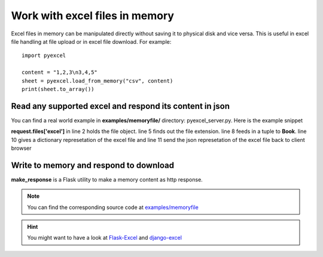 ===============================
Work with excel files in memory
===============================

Excel files in memory can be manipulated directly without saving it to physical disk and vice versa. This is useful in excel file handling at file upload or in excel file download. For example::

    import pyexcel

    content = "1,2,3\n3,4,5"
    sheet = pyexcel.load_from_memory("csv", content)
    print(sheet.to_array())


Read any supported excel and respond its content in json
----------------------------------------------------------------------

You can find a real world example in **examples/memoryfile/** directory: pyexcel_server.py. Here is the example snippet

.. code-block:: python
    :linenos:

    def upload():
        if request.method == 'POST' and 'excel' in request.files:
            # handle file upload
            filename = request.files['excel'].filename
            extension = filename.split(".")[1]
            # Obtain the file extension and content
            # pass a tuple instead of a file name
            sheet = pyexcel.load_from_memory(extension, request.files['excel'].read())
            # then use it as usual
            data = pyexcel.to_dict(sheet)
            # respond with a json
            return jsonify({"result":data})
        return render_template...

**request.files['excel']** in line 2 holds the file object. line 5 finds out the file extension. line 8 feeds in a tuple to **Book**. line 10 gives a dictionary represetation of the excel file and line 11 send the json represetation of the excel file back to client browser

Write to memory and respond to download
-------------------------------------------

.. code-block:: python
    :linenos:

    data = [
        [...],
        ...
    ]
    
    @app.route('/download')
    def download():
        sheet = pe.Sheet(data)
        io = StringIO()
        sheet.save_to_memory("csv", io)
        output = make_response(io.getvalue())
        output.headers["Content-Disposition"] = "attachment; filename=export.csv"
        output.headers["Content-type"] = "text/csv"
        return output

**make_response** is a Flask utility to make a memory content as http response.

.. note:: 
   You can find the corresponding source code at `examples/memoryfile <https://github.com/chfw/pyexcel/tree/master/examples/memoryfile>`_

.. hint::
   You might want to have a look at `Flask-Excel <http://flask-excel.readthedocs.org/en/latest/>`_ and `django-excel <http://django-excel.readthedocs.org/en/latest/>`_
